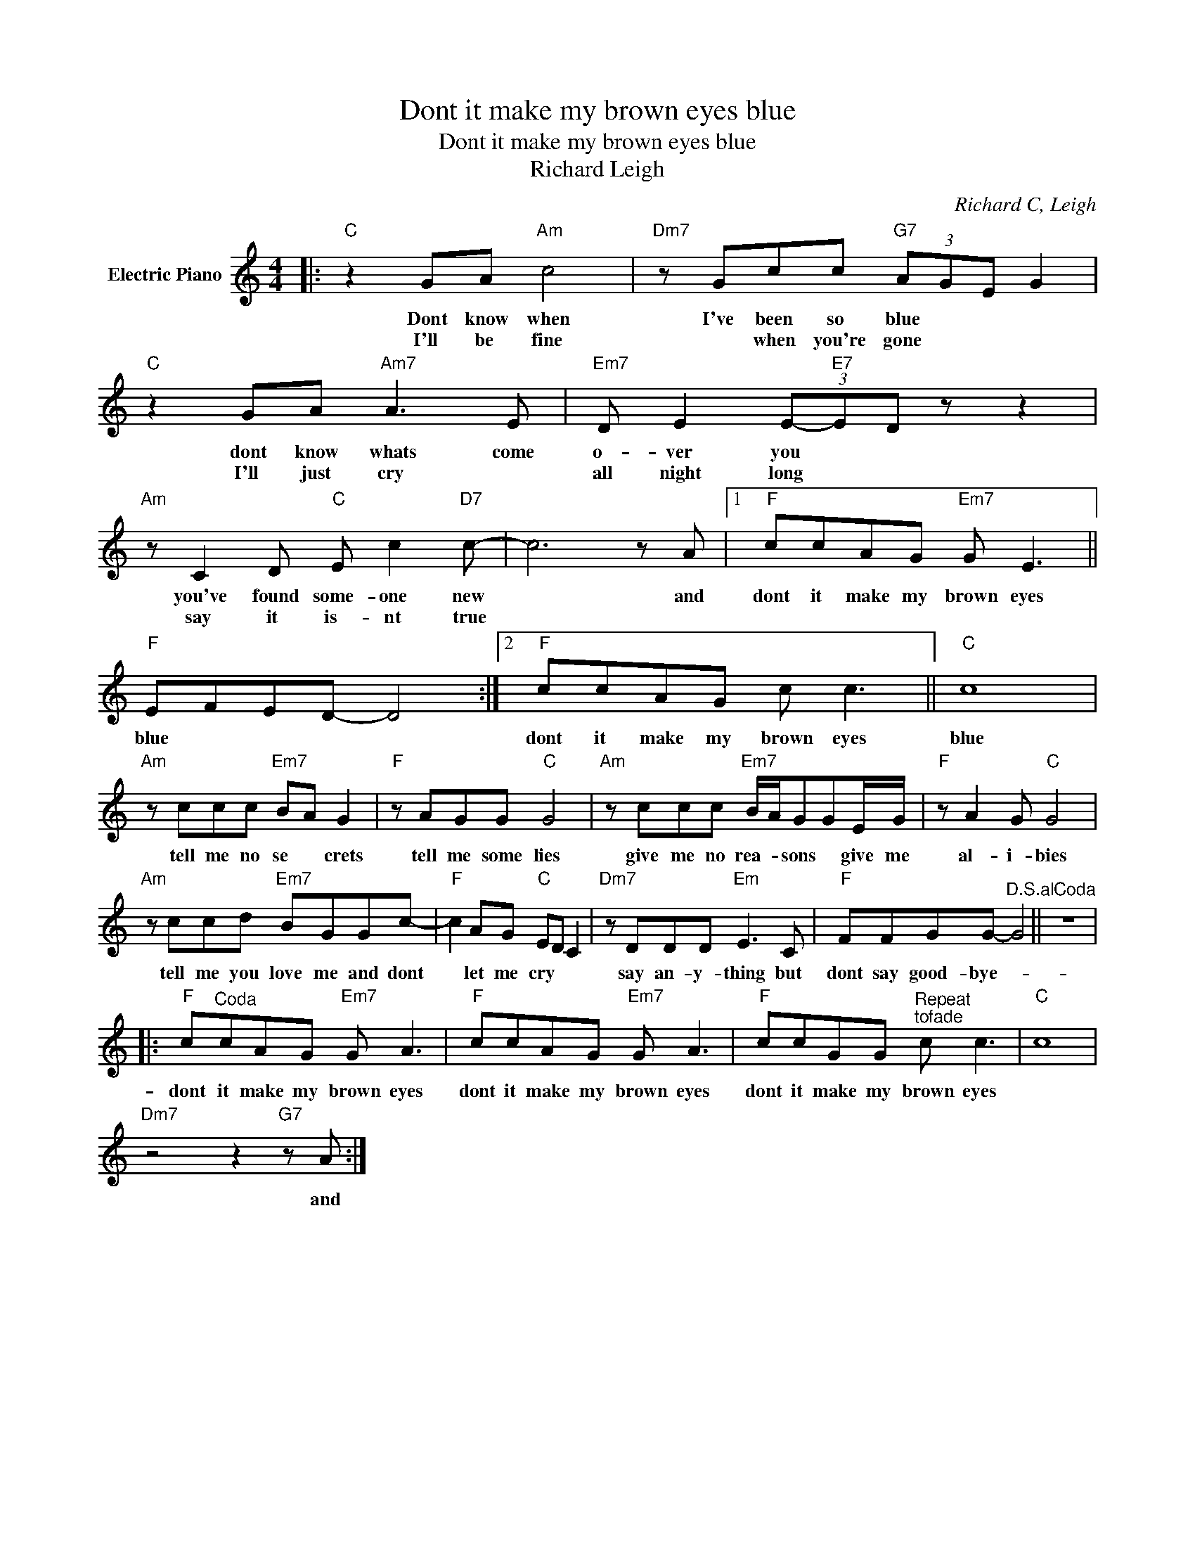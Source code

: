 X:1
T:Dont it make my brown eyes blue
T:Dont it make my brown eyes blue
T:Richard Leigh
C:Richard C, Leigh
Z:All Rights Reserved
L:1/8
M:4/4
K:C
V:1 treble nm="Electric Piano"
%%MIDI program 4
V:1
|:"C" z2 GA"Am" c4 |"Dm7" z Gcc"G7" (3AGE G2 |"C" z2 GA"Am7" A3 E |"Em7" D E2 (3E-"E7"ED z z2 | %4
w: Dont know when|I've been so blue * * *|dont know whats come|o- ver you * *|
w: I'll be fine|* when you're gone * * *|I'll just cry *|all night long * *|
"Am" z C2 D"C" E c2"D7" c- | c6 z A |1"F" ccAG"Em7" G E3 ||"F" EFED- D4 :|2"F" ccAG c c3 ||"C" c8 | %10
w: you've found some- one new|* and|dont it make my brown eyes|blue * * * *|dont it make my brown eyes|blue|
w: say it is- nt true||||||
"Am" z ccc"Em7" BA G2 |"F" z AGG"C" G4 |"Am" z ccc"Em7" B/A/GGE/G/ |"F" z A2 G"C" G4 | %14
w: tell me no se * crets|tell me some lies|give me no rea- * sons * give me|al- i- bies|
w: ||||
"Am" z ccd"Em7" BGGc- |"F" c2 AG"C" ED C2 |"Dm7" z DDD"Em" E3 C |"F" FFGG-"^D.S.alCoda" G4 || z8 |: %19
w: tell me you love me and dont|* let me cry * *|say an- y- thing but|dont say good- bye- *||
w: |||||
"F" c"^Coda"cAG"Em7" G A3 |"F" ccAG"Em7" G A3 |"F" ccGG"^Repeat""^tofade" c c3 |"C" c8 | %23
w: dont it make my brown eyes|dont it make my brown eyes|dont it make my brown eyes||
w: ||||
"Dm7" z4 z2"G7" z A :| %24
w: and|
w: |


